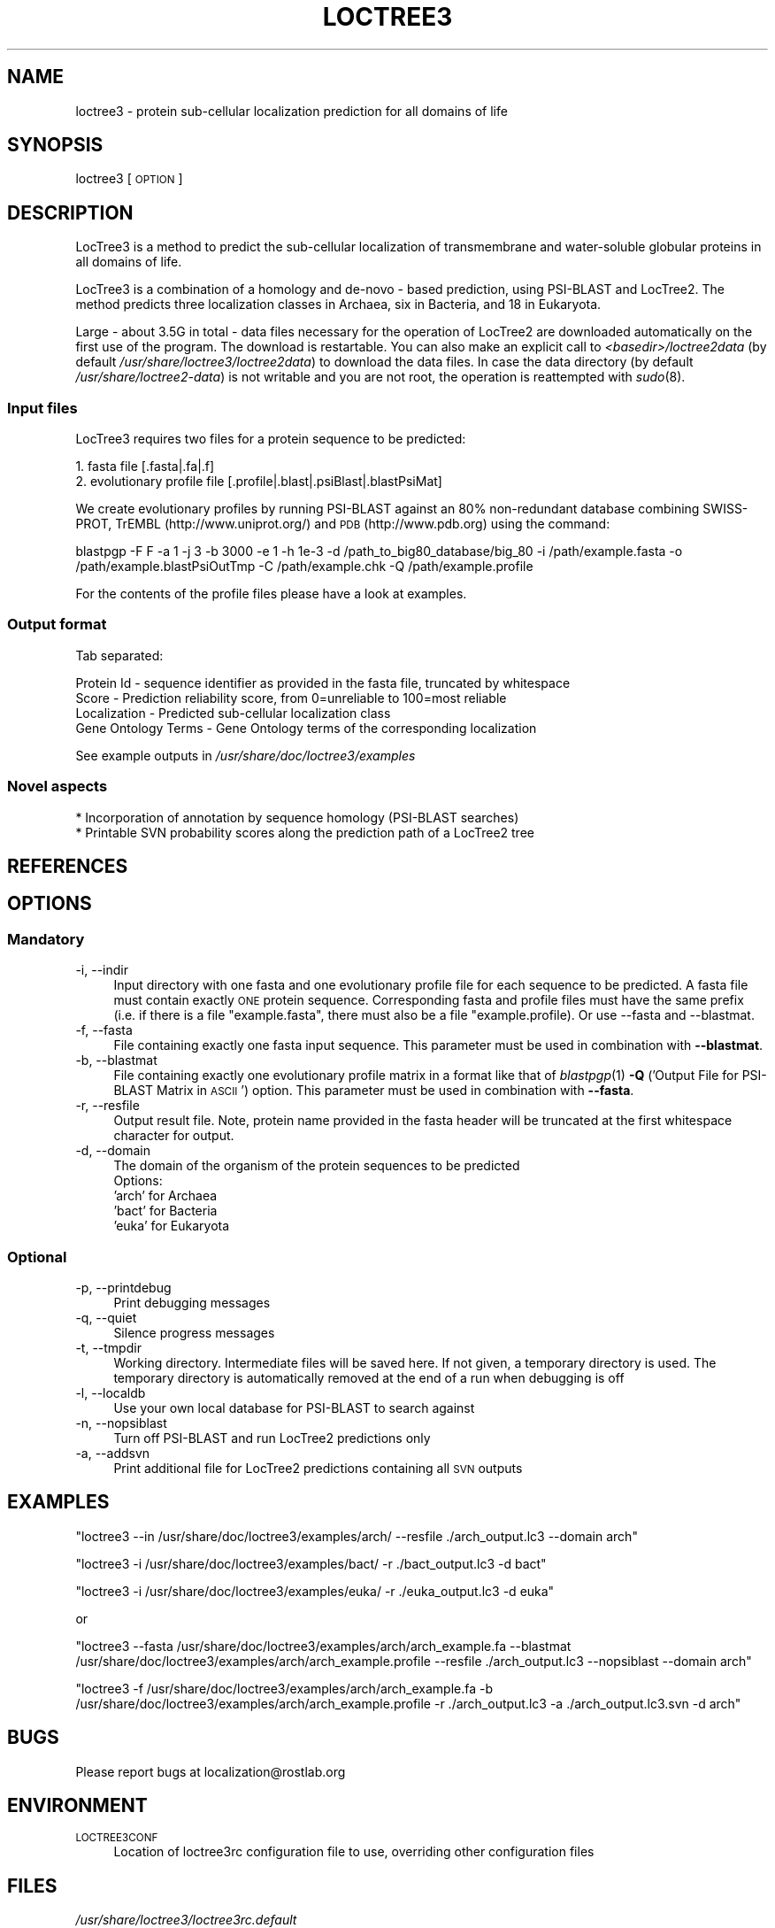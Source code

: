 .\" Automatically generated by Pod::Man 2.25 (Pod::Simple 3.16)
.\"
.\" Standard preamble:
.\" ========================================================================
.de Sp \" Vertical space (when we can't use .PP)
.if t .sp .5v
.if n .sp
..
.de Vb \" Begin verbatim text
.ft CW
.nf
.ne \\$1
..
.de Ve \" End verbatim text
.ft R
.fi
..
.\" Set up some character translations and predefined strings.  \*(-- will
.\" give an unbreakable dash, \*(PI will give pi, \*(L" will give a left
.\" double quote, and \*(R" will give a right double quote.  \*(C+ will
.\" give a nicer C++.  Capital omega is used to do unbreakable dashes and
.\" therefore won't be available.  \*(C` and \*(C' expand to `' in nroff,
.\" nothing in troff, for use with C<>.
.tr \(*W-
.ds C+ C\v'-.1v'\h'-1p'\s-2+\h'-1p'+\s0\v'.1v'\h'-1p'
.ie n \{\
.    ds -- \(*W-
.    ds PI pi
.    if (\n(.H=4u)&(1m=24u) .ds -- \(*W\h'-12u'\(*W\h'-12u'-\" diablo 10 pitch
.    if (\n(.H=4u)&(1m=20u) .ds -- \(*W\h'-12u'\(*W\h'-8u'-\"  diablo 12 pitch
.    ds L" ""
.    ds R" ""
.    ds C` ""
.    ds C' ""
'br\}
.el\{\
.    ds -- \|\(em\|
.    ds PI \(*p
.    ds L" ``
.    ds R" ''
'br\}
.\"
.\" Escape single quotes in literal strings from groff's Unicode transform.
.ie \n(.g .ds Aq \(aq
.el       .ds Aq '
.\"
.\" If the F register is turned on, we'll generate index entries on stderr for
.\" titles (.TH), headers (.SH), subsections (.SS), items (.Ip), and index
.\" entries marked with X<> in POD.  Of course, you'll have to process the
.\" output yourself in some meaningful fashion.
.ie \nF \{\
.    de IX
.    tm Index:\\$1\t\\n%\t"\\$2"
..
.    nr % 0
.    rr F
.\}
.el \{\
.    de IX
..
.\}
.\"
.\" Accent mark definitions (@(#)ms.acc 1.5 88/02/08 SMI; from UCB 4.2).
.\" Fear.  Run.  Save yourself.  No user-serviceable parts.
.    \" fudge factors for nroff and troff
.if n \{\
.    ds #H 0
.    ds #V .8m
.    ds #F .3m
.    ds #[ \f1
.    ds #] \fP
.\}
.if t \{\
.    ds #H ((1u-(\\\\n(.fu%2u))*.13m)
.    ds #V .6m
.    ds #F 0
.    ds #[ \&
.    ds #] \&
.\}
.    \" simple accents for nroff and troff
.if n \{\
.    ds ' \&
.    ds ` \&
.    ds ^ \&
.    ds , \&
.    ds ~ ~
.    ds /
.\}
.if t \{\
.    ds ' \\k:\h'-(\\n(.wu*8/10-\*(#H)'\'\h"|\\n:u"
.    ds ` \\k:\h'-(\\n(.wu*8/10-\*(#H)'\`\h'|\\n:u'
.    ds ^ \\k:\h'-(\\n(.wu*10/11-\*(#H)'^\h'|\\n:u'
.    ds , \\k:\h'-(\\n(.wu*8/10)',\h'|\\n:u'
.    ds ~ \\k:\h'-(\\n(.wu-\*(#H-.1m)'~\h'|\\n:u'
.    ds / \\k:\h'-(\\n(.wu*8/10-\*(#H)'\z\(sl\h'|\\n:u'
.\}
.    \" troff and (daisy-wheel) nroff accents
.ds : \\k:\h'-(\\n(.wu*8/10-\*(#H+.1m+\*(#F)'\v'-\*(#V'\z.\h'.2m+\*(#F'.\h'|\\n:u'\v'\*(#V'
.ds 8 \h'\*(#H'\(*b\h'-\*(#H'
.ds o \\k:\h'-(\\n(.wu+\w'\(de'u-\*(#H)/2u'\v'-.3n'\*(#[\z\(de\v'.3n'\h'|\\n:u'\*(#]
.ds d- \h'\*(#H'\(pd\h'-\w'~'u'\v'-.25m'\f2\(hy\fP\v'.25m'\h'-\*(#H'
.ds D- D\\k:\h'-\w'D'u'\v'-.11m'\z\(hy\v'.11m'\h'|\\n:u'
.ds th \*(#[\v'.3m'\s+1I\s-1\v'-.3m'\h'-(\w'I'u*2/3)'\s-1o\s+1\*(#]
.ds Th \*(#[\s+2I\s-2\h'-\w'I'u*3/5'\v'-.3m'o\v'.3m'\*(#]
.ds ae a\h'-(\w'a'u*4/10)'e
.ds Ae A\h'-(\w'A'u*4/10)'E
.    \" corrections for vroff
.if v .ds ~ \\k:\h'-(\\n(.wu*9/10-\*(#H)'\s-2\u~\d\s+2\h'|\\n:u'
.if v .ds ^ \\k:\h'-(\\n(.wu*10/11-\*(#H)'\v'-.4m'^\v'.4m'\h'|\\n:u'
.    \" for low resolution devices (crt and lpr)
.if \n(.H>23 .if \n(.V>19 \
\{\
.    ds : e
.    ds 8 ss
.    ds o a
.    ds d- d\h'-1'\(ga
.    ds D- D\h'-1'\(hy
.    ds th \o'bp'
.    ds Th \o'LP'
.    ds ae ae
.    ds Ae AE
.\}
.rm #[ #] #H #V #F C
.\" ========================================================================
.\"
.IX Title "LOCTREE3 1"
.TH LOCTREE3 1 "2013-11-19" "1.0.1" "User Commands"
.\" For nroff, turn off justification.  Always turn off hyphenation; it makes
.\" way too many mistakes in technical documents.
.if n .ad l
.nh
.SH "NAME"
loctree3 \- protein sub\-cellular localization prediction for all domains of life
.SH "SYNOPSIS"
.IX Header "SYNOPSIS"
loctree3 [\s-1OPTION\s0]
.SH "DESCRIPTION"
.IX Header "DESCRIPTION"
LocTree3 is a method to predict the sub-cellular localization of transmembrane and water-soluble globular proteins in all domains of life.
.PP
LocTree3 is a combination of a homology and de-novo \- based prediction, using PSI-BLAST and LocTree2. The method predicts three localization classes in Archaea, six in Bacteria, and 18 in Eukaryota.
.PP
Large \- about 3.5G in total \- data files necessary for the operation of LocTree2 are downloaded automatically on the first use of the program.  The download is restartable.
You can also make an explicit call to \fI<basedir>/loctree2data\fR (by default \fI/usr/share/loctree3/loctree2data\fR) to download the data files.  In case the data directory (by default \fI/usr/share/loctree2\-data\fR) is not writable and you are not root, the operation is reattempted with \fIsudo\fR\|(8).
.SS "Input files"
.IX Subsection "Input files"
LocTree3 requires two files for a protein sequence to be predicted:
.PP
.Vb 2
\& 1. fasta file [.fasta|.fa|.f]
\& 2. evolutionary profile file [.profile|.blast|.psiBlast|.blastPsiMat]
.Ve
.PP
We create evolutionary profiles by running PSI-BLAST against an 80% non-redundant database combining SWISS-PROT, TrEMBL (http://www.uniprot.org/) and \s-1PDB\s0 (http://www.pdb.org) using the command:
.PP
blastpgp \-F F \-a 1 \-j 3 \-b 3000 \-e 1 \-h 1e\-3 \-d /path_to_big80_database/big_80 \-i /path/example.fasta \-o /path/example.blastPsiOutTmp \-C /path/example.chk \-Q /path/example.profile
.PP
For the contents of the profile files please have a look at examples.
.SS "Output format"
.IX Subsection "Output format"
Tab separated:
.Sp
.Vb 4
\& Protein Id \- sequence identifier as provided in the fasta file, truncated by whitespace
\& Score \- Prediction reliability score, from 0=unreliable to 100=most reliable
\& Localization \- Predicted sub\-cellular localization class
\& Gene Ontology Terms \- Gene Ontology terms of the corresponding localization
.Ve
.PP
See example outputs in \fI/usr/share/doc/loctree3/examples\fR
.SS "Novel aspects"
.IX Subsection "Novel aspects"
.Vb 2
\& * Incorporation of annotation by sequence homology (PSI\-BLAST searches)
\& * Printable SVN probability scores along the prediction path of a LocTree2 tree
.Ve
.SH "REFERENCES"
.IX Header "REFERENCES"
.SH "OPTIONS"
.IX Header "OPTIONS"
.SS "Mandatory"
.IX Subsection "Mandatory"
.IP "\-i, \-\-indir" 4
.IX Item "-i, --indir"
Input directory with one fasta and one evolutionary profile file for each sequence to be predicted. A fasta file must contain exactly \s-1ONE\s0 protein sequence. Corresponding fasta and profile files must have the same prefix (i.e. if there is a file \*(L"example.fasta\*(R", there must also be a file "example.profile). Or use \-\-fasta and \-\-blastmat.
.IP "\-f, \-\-fasta" 4
.IX Item "-f, --fasta"
File containing exactly one fasta input sequence. This parameter must be used in combination with \fB\-\-blastmat\fR.
.IP "\-b, \-\-blastmat" 4
.IX Item "-b, --blastmat"
File containing exactly one evolutionary profile matrix in a format like that of \fIblastpgp\fR\|(1) \fB\-Q\fR ('Output File for PSI-BLAST Matrix in \s-1ASCII\s0') option. This parameter must be used in combination with \fB\-\-fasta\fR.
.IP "\-r, \-\-resfile" 4
.IX Item "-r, --resfile"
Output result file. Note, protein name provided in the fasta header will be truncated at the first whitespace character for output.
.IP "\-d, \-\-domain" 4
.IX Item "-d, --domain"
The domain of the organism of the protein sequences to be predicted
 Options:
 'arch' for Archaea
 'bact' for Bacteria
 'euka' for Eukaryota
.SS "Optional"
.IX Subsection "Optional"
.IP "\-p, \-\-printdebug" 4
.IX Item "-p, --printdebug"
Print debugging messages
.IP "\-q, \-\-quiet" 4
.IX Item "-q, --quiet"
Silence progress messages
.IP "\-t, \-\-tmpdir" 4
.IX Item "-t, --tmpdir"
Working directory. Intermediate files will be saved here. If not given, a temporary directory is used. The temporary directory is automatically removed at the end of a run when debugging is off
.IP "\-l, \-\-localdb" 4
.IX Item "-l, --localdb"
Use your own local database for PSI-BLAST to search against
.IP "\-n, \-\-nopsiblast" 4
.IX Item "-n, --nopsiblast"
Turn off PSI-BLAST and run LocTree2 predictions only
.IP "\-a, \-\-addsvn" 4
.IX Item "-a, --addsvn"
Print additional file for LocTree2 predictions containing all \s-1SVN\s0 outputs
.SH "EXAMPLES"
.IX Header "EXAMPLES"
\&\f(CW\*(C`loctree3 \-\-in /usr/share/doc/loctree3/examples/arch/ \-\-resfile ./arch_output.lc3 \-\-domain arch\*(C'\fR
.PP
\&\f(CW\*(C`loctree3 \-i /usr/share/doc/loctree3/examples/bact/ \-r ./bact_output.lc3 \-d bact\*(C'\fR
.PP
\&\f(CW\*(C`loctree3 \-i /usr/share/doc/loctree3/examples/euka/ \-r ./euka_output.lc3 \-d euka\*(C'\fR
.PP
or
.PP
\&\f(CW\*(C`loctree3 \-\-fasta /usr/share/doc/loctree3/examples/arch/arch_example.fa \-\-blastmat /usr/share/doc/loctree3/examples/arch/arch_example.profile \-\-resfile ./arch_output.lc3 \-\-nopsiblast \-\-domain arch\*(C'\fR
.PP
\&\f(CW\*(C`loctree3 \-f /usr/share/doc/loctree3/examples/arch/arch_example.fa \-b /usr/share/doc/loctree3/examples/arch/arch_example.profile \-r ./arch_output.lc3 \-a ./arch_output.lc3.svn \-d arch\*(C'\fR
.SH "BUGS"
.IX Header "BUGS"
Please report bugs at localization@rostlab.org
.SH "ENVIRONMENT"
.IX Header "ENVIRONMENT"
.IP "\s-1LOCTREE3CONF\s0" 4
.IX Item "LOCTREE3CONF"
Location of loctree3rc configuration file to use, overriding other configuration files
.SH "FILES"
.IX Header "FILES"
.IP "\fI/usr/share/loctree3/loctree3rc.default\fR" 4
.IX Item "/usr/share/loctree3/loctree3rc.default"
Default configuration file. See this file for a description of the parameters
.IP "\fI/etc/loctree3rc\fR" 4
.IX Item "/etc/loctree3rc"
System configuration file overriding values in \fI/usr/share/loctree3/loctree3rc.default\fR
.IP "\fI~/.loctree3rc\fR" 4
.IX Item "~/.loctree3rc"
User configuration file overriding values in \fI/etc/loctree3rc\fR
.ie n .IP "\fI\fI$LOCTREE3CONF\fI\fR" 4
.el .IP "\fI\f(CI$LOCTREE3CONF\fI\fR" 4
.IX Item "$LOCTREE3CONF"
If this environment variable is set \fI~/.loctree3rc\fR is disregarded and the value of the variable is read for configuration options overriding \fI/etc/loctree3rc\fR
.SH "AUTHOR"
.IX Header "AUTHOR"
Tatyana Goldberg, Maximilian Hecht, Tobias Hamp and Burkhard Rost
.SH "COPYRIGHT AND LICENSE"
.IX Header "COPYRIGHT AND LICENSE"
(C) Copyright 2013, Tatyana Goldberg, Technical University of Munich, Germany
.PP
This program is licensed under the \s-1GNU\s0 \s-1GENERAL\s0 \s-1PUBLIC\s0 \s-1LICENSE\s0.
.SH "SEE ALSO"
.IX Header "SEE ALSO"
\&\fIblastpgp\fR\|(1)
